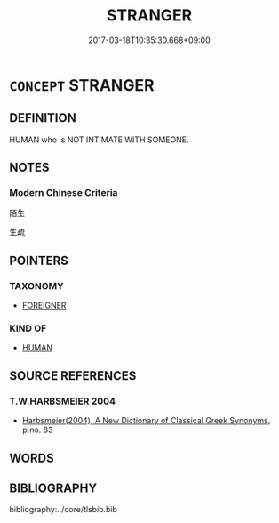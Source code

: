 # -*- mode: mandoku-tls-view -*-
#+TITLE: STRANGER
#+DATE: 2017-03-18T10:35:30.668+09:00        
#+STARTUP: content
* =CONCEPT= STRANGER
:PROPERTIES:
:CUSTOM_ID: uuid-b8317e75-ce13-47fc-b9c9-b067d40b31e1
:END:
** DEFINITION

HUMAN who is NOT INTIMATE WITH SOMEONE.

** NOTES

*** Modern Chinese Criteria
陌生

生疏

** POINTERS
*** TAXONOMY
 - [[tls:concept:FOREIGNER][FOREIGNER]]

*** KIND OF
 - [[tls:concept:HUMAN][HUMAN]]

** SOURCE REFERENCES
*** T.W.HARBSMEIER 2004
 - [[cite:T.W.HARBSMEIER-2004][Harbsmeier(2004), A New Dictionary of Classical Greek Synonyms]], p.no. 83

** WORDS
   :PROPERTIES:
   :VISIBILITY: children
   :END:
** BIBLIOGRAPHY
bibliography:../core/tlsbib.bib
